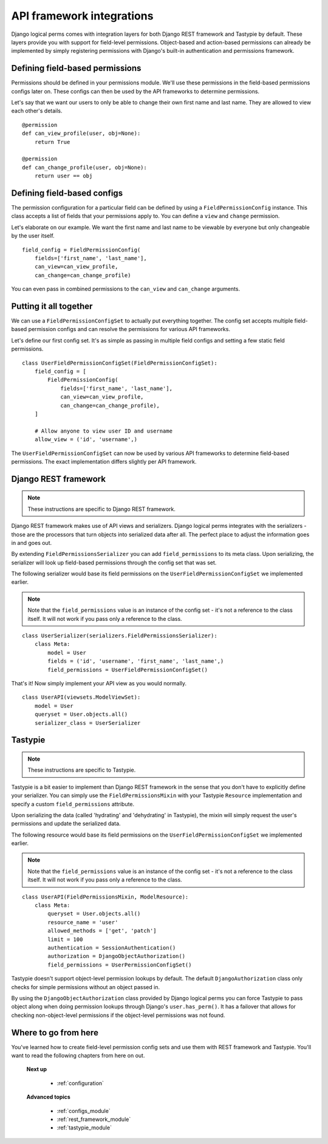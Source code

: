 .. _integrating_api_frameworks:

API framework integrations
==========================

Django logical perms comes with integration layers for both Django REST framework and Tastypie by default. These
layers provide you with support for field-level permissions. Object-based and action-based permissions can already be
implemented by simply registering permissions with Django's built-in authentication and permissions framework.

Defining field-based permissions
--------------------------------

Permissions should be defined in your permissions module. We'll use these permissions in the field-based permissions
configs later on. These configs can then be used by the API frameworks to determine permissions.

Let's say that we want our users to only be able to change their own first name and last name. They are allowed to
view each other's details.
::

    @permission
    def can_view_profile(user, obj=None):
        return True

    @permission
    def can_change_profile(user, obj=None):
        return user == obj

Defining field-based configs
----------------------------

The permission configuration for a particular field can be defined by using a ``FieldPermissionConfig`` instance.
This class accepts a list of fields that your permissions apply to. You can define a ``view`` and ``change`` permission.

Let's elaborate on our example. We want the first name and last name to be viewable by everyone but only changeable
by the user itself.
::

    field_config = FieldPermissionConfig(
        fields=['first_name', 'last_name'],
        can_view=can_view_profile,
        can_change=can_change_profile)

You can even pass in combined permissions to the ``can_view`` and ``can_change`` arguments.

Putting it all together
-----------------------

We can use a ``FieldPermissionConfigSet`` to actually put everything together. The config set accepts multiple
field-based permission configs and can resolve the permissions for various API frameworks.

Let's define our first config set. It's as simple as passing in multiple field configs and setting a few static field
permissions.
::

    class UserFieldPermissionConfigSet(FieldPermissionConfigSet):
        field_config = [
            FieldPermissionConfig(
                fields=['first_name', 'last_name'],
                can_view=can_view_profile,
                can_change=can_change_profile),
        ]

        # Allow anyone to view user ID and username
        allow_view = ('id', 'username',)

The ``UserFieldPermissionConfigSet`` can now be used by various API frameworks to determine field-based permissions.
The exact implementation differs slightly per API framework.

Django REST framework
---------------------

.. note::
    These instructions are specific to Django REST framework.

Django REST framework makes use of API views and serializers. Django logical perms integrates with the serializers -
those are the processors that turn objects into serialized data after all. The perfect place to adjust the
information goes in and goes out.

By extending ``FieldPermissionsSerializer`` you can add ``field_permissions`` to its meta class. Upon serializing,
the serializer will look up field-based permissions through the config set that was set.

The following serializer would base its field permissions on the ``UserFieldPermissionConfigSet`` we implemented
earlier.

.. note::
    Note that the ``field_permissions`` value is an instance of the config set - it's not a reference to the class
    itself. It will not work if you pass only a reference to the class.

::

    class UserSerializer(serializers.FieldPermissionsSerializer):
        class Meta:
            model = User
            fields = ('id', 'username', 'first_name', 'last_name',)
            field_permissions = UserFieldPermissionConfigSet()

That's it! Now simply implement your API view as you would normally.
::

    class UserAPI(viewsets.ModelViewSet):
        model = User
        queryset = User.objects.all()
        serializer_class = UserSerializer

Tastypie
--------

.. note::
    These instructions are specific to Tastypie.

Tastypie is a bit easier to implement than Django REST framework in the sense that you don't have to explicitly
define your serializer. You can simply use the ``FieldPermissionsMixin`` with your Tastypie ``Resource``
implementation and specify a custom ``field_permissions`` attribute.

Upon serializing the data (called 'hydrating' and 'dehydrating' in Tastypie), the mixin will simply request the
user's permissions and update the serialized data.

The following resource would base its field permissions on the ``UserFieldPermissionConfigSet`` we implemented
earlier.

.. note::
    Note that the ``field_permissions`` value is an instance of the config set - it's not a reference to the class
    itself. It will not work if you pass only a reference to the class.

::

    class UserAPI(FieldPermissionsMixin, ModelResource):
        class Meta:
            queryset = User.objects.all()
            resource_name = 'user'
            allowed_methods = ['get', 'patch']
            limit = 100
            authentication = SessionAuthentication()
            authorization = DjangoObjectAuthorization()
            field_permissions = UserPermissionConfigSet()

Tastypie doesn't support object-level permission lookups by default. The default ``DjangoAuthorization`` class only
checks for simple permissions without an object passed in.

By using the ``DjangoObjectAuthorization`` class provided by Django logical perms you can force Tastypie to pass
object along when doing permission lookups through Django's ``user.has_perm()``. It has a failover that allows for
checking non-object-level permissions if the object-level permissions was not found.

Where to go from here
---------------------

You've learned how to create field-level permission config sets and use them with REST framework and Tastypie. You'll
want to read the following chapters from here on out.

    **Next up**

        * :ref:`configuration`

    **Advanced topics**

        * :ref:`configs_module`
        * :ref:`rest_framework_module`
        * :ref:`tastypie_module`
